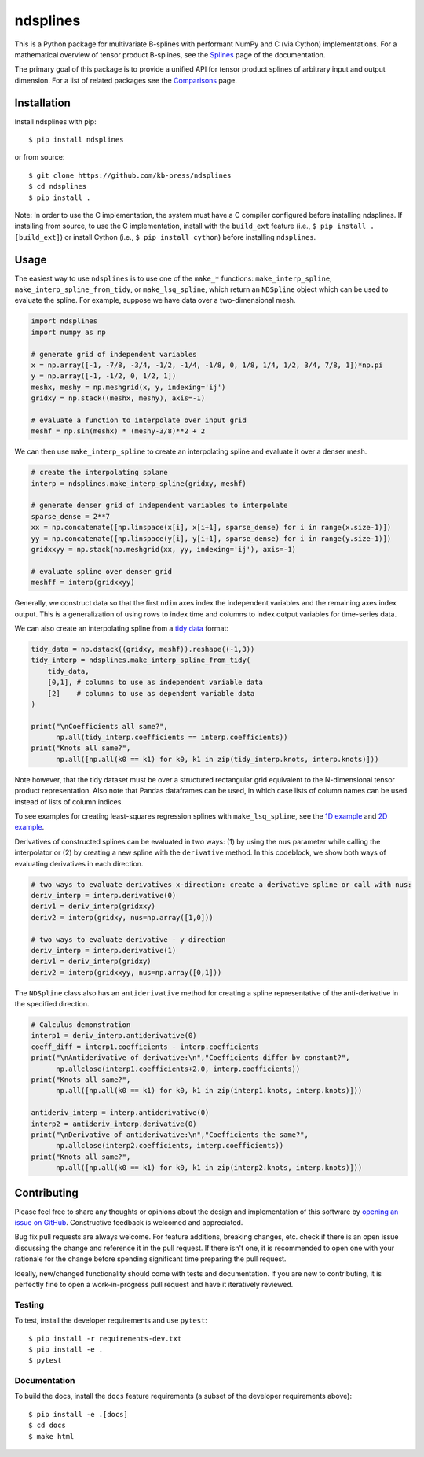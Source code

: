 =========
ndsplines
=========

This is a Python package for multivariate B-splines with performant NumPy and C
(via Cython) implementations. For a mathematical overview of tensor product 
B-splines, see the Splines_ page of the documentation.

The primary goal of this package is to provide a unified API for tensor product 
splines of arbitrary input and output dimension. For a list of related packages 
see the Comparisons_ page.

Installation
------------

Install ndsplines with pip::

    $ pip install ndsplines

or from source::

    $ git clone https://github.com/kb-press/ndsplines
    $ cd ndsplines
    $ pip install .

Note: In order to use the C implementation, the system must have a C compiler 
configured before installing ndsplines. If installing from source, to use the C
implementation, install with the ``build_ext`` feature (i.e., ``$ pip install 
.[build_ext]``) or install Cython (i.e., ``$ pip install cython``) before 
installing ``ndsplines``.

.. _Splines: https://ndsplines.readthedocs.io/en/latest/math.html
.. _Comparisons: https://ndsplines.readthedocs.io/en/latest/compare.html

Usage
-----

The easiest way to use ``ndsplines`` is to use one of the ``make_*`` 
functions: ``make_interp_spline``, ``make_interp_spline_from_tidy``, or 
``make_lsq_spline``, which return an ``NDSpline`` object which can be used to
evaluate the spline. For example, suppose we have data over a two-dimensional
mesh.

.. code:: python

    import ndsplines
    import numpy as np

    # generate grid of independent variables
    x = np.array([-1, -7/8, -3/4, -1/2, -1/4, -1/8, 0, 1/8, 1/4, 1/2, 3/4, 7/8, 1])*np.pi
    y = np.array([-1, -1/2, 0, 1/2, 1])
    meshx, meshy = np.meshgrid(x, y, indexing='ij')
    gridxy = np.stack((meshx, meshy), axis=-1)

    # evaluate a function to interpolate over input grid
    meshf = np.sin(meshx) * (meshy-3/8)**2 + 2


We can then use ``make_interp_spline`` to create an interpolating spline and
evaluate it over a denser mesh.

.. code:: python

    # create the interpolating splane
    interp = ndsplines.make_interp_spline(gridxy, meshf)

    # generate denser grid of independent variables to interpolate
    sparse_dense = 2**7
    xx = np.concatenate([np.linspace(x[i], x[i+1], sparse_dense) for i in range(x.size-1)])
    yy = np.concatenate([np.linspace(y[i], y[i+1], sparse_dense) for i in range(y.size-1)])
    gridxxyy = np.stack(np.meshgrid(xx, yy, indexing='ij'), axis=-1)

    # evaluate spline over denser grid
    meshff = interp(gridxxyy)


Generally, we construct data so that the first ``ndim`` axes index the
independent variables and the remaining axes index output. This is
a generalization of using rows to index time and columns to index output
variables for time-series data. 

We can also create an interpolating spline from a `tidy data`_ format:

.. code:: python

    tidy_data = np.dstack((gridxy, meshf)).reshape((-1,3))
    tidy_interp = ndsplines.make_interp_spline_from_tidy(
        tidy_data,
        [0,1], # columns to use as independent variable data
        [2]    # columns to use as dependent variable data
    )

    print("\nCoefficients all same?",
          np.all(tidy_interp.coefficients == interp.coefficients))
    print("Knots all same?",
          np.all([np.all(k0 == k1) for k0, k1 in zip(tidy_interp.knots, interp.knots)]))

Note however, that the tidy dataset must be over a structured rectangular grid
equivalent to the N-dimensional tensor product representation. Also note that
Pandas dataframes can be used, in which case lists of column names can be used
instead of lists of column indices. 

To see examples for creating least-squares regression splines 
with ``make_lsq_spline``, see the `1D example`_ and `2D example`_. 

Derivatives of constructed splines can be evaluated in two ways: (1) by using
the ``nus`` parameter while calling the interpolator or (2) by creating a new spline 
with the ``derivative`` method. In this codeblock, we show both ways of 
evaluating derivatives in each direction.

.. code:: python

    # two ways to evaluate derivatives x-direction: create a derivative spline or call with nus:
    deriv_interp = interp.derivative(0)
    deriv1 = deriv_interp(gridxxy)
    deriv2 = interp(gridxy, nus=np.array([1,0]))

    # two ways to evaluate derivative - y direction
    deriv_interp = interp.derivative(1)
    deriv1 = deriv_interp(gridxy)
    deriv2 = interp(gridxxyy, nus=np.array([0,1]))

The ``NDSpline`` class also has an ``antiderivative`` method for creating a 
spline representative of the anti-derivative in the specified direction.

.. code:: python

    # Calculus demonstration
    interp1 = deriv_interp.antiderivative(0)
    coeff_diff = interp1.coefficients - interp.coefficients
    print("\nAntiderivative of derivative:\n","Coefficients differ by constant?",
          np.allclose(interp1.coefficients+2.0, interp.coefficients))
    print("Knots all same?",
          np.all([np.all(k0 == k1) for k0, k1 in zip(interp1.knots, interp.knots)]))

    antideriv_interp = interp.antiderivative(0)
    interp2 = antideriv_interp.derivative(0)
    print("\nDerivative of antiderivative:\n","Coefficients the same?",
          np.allclose(interp2.coefficients, interp.coefficients))
    print("Knots all same?",
          np.all([np.all(k0 == k1) for k0, k1 in zip(interp2.knots, interp.knots)]))

.. _tidy data: https://www.jstatsoft.org/article/view/v059i10
.. _1D example: https://ndsplines.readthedocs.io/en/latest/auto_examples/1d-lsq.html
.. _2D example: https://ndsplines.readthedocs.io/en/latest/auto_examples/2d-lsq.html


Contributing
------------

Please feel free to share any thoughts or opinions about the design and
implementation of this software by `opening an issue on GitHub
<https://github.com/kb-press/ndsplines/issues/new>`_. Constructive feedback is
welcomed and appreciated.

Bug fix pull requests are always welcome. For feature additions, breaking 
changes, etc. check if there is an open issue discussing the change and 
reference it in the pull request. If there isn't one, it is recommended to open 
one with your rationale for the change before spending significant time 
preparing the pull request.

Ideally, new/changed functionality should come with tests and documentation. If
you are new to contributing, it is perfectly fine to open a work-in-progress
pull request and have it iteratively reviewed.

Testing
=======

To test, install the developer requirements and use ``pytest``::

    $ pip install -r requirements-dev.txt
    $ pip install -e .
    $ pytest

Documentation
=============

To build the docs, install the ``docs`` feature requirements (a subset of
the developer requirements above)::

    $ pip install -e .[docs]
    $ cd docs
    $ make html
